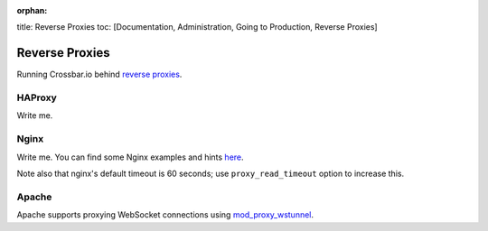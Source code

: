 :orphan:

title: Reverse Proxies toc: [Documentation, Administration, Going to
Production, Reverse Proxies]

Reverse Proxies
===============

Running Crossbar.io behind `reverse
proxies <http://en.wikipedia.org/wiki/Reverse_proxy>`__.

HAProxy
-------

Write me.

Nginx
-----

Write me. You can find some Nginx examples and hints
`here <https://github.com/nicokaiser/nginx-websocket-proxy>`__.

Note also that nginx's default timeout is 60 seconds; use
``proxy_read_timeout`` option to increase this.

Apache
------

Apache supports proxying WebSocket connections using
`mod\_proxy\_wstunnel <http://httpd.apache.org/docs/2.4/mod/mod_proxy_wstunnel.html>`__.
